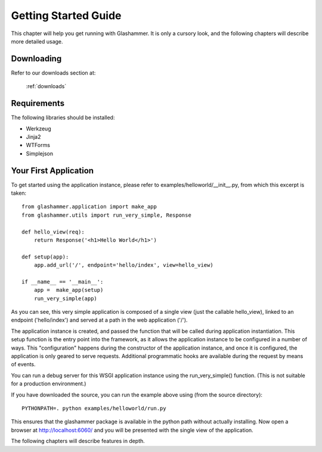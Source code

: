 
.. _gettingstarted:

Getting Started Guide
=====================

This chapter will help you get running with Glashammer. It is only a cursory
look, and the following chapters will describe more detailed usage.

Downloading
-----------

Refer to our downloads section at:

    :ref:`downloads`


Requirements
------------

The following libraries should be installed:

* Werkzeug
* Jinja2
* WTForms
* Simplejson

.. seealso::

   :ref:`external-references`


Your First Application
----------------------

To get started using the application instance, please refer to
examples/helloworld/__init__.py, from which this excerpt is taken::

    from glashammer.application import make_app
    from glashammer.utils import run_very_simple, Response

    def hello_view(req):
        return Response('<h1>Hello World</h1>')

    def setup(app):
        app.add_url('/', endpoint='hello/index', view=hello_view)

    if __name__ == '__main__':
        app =  make_app(setup)
        run_very_simple(app)

As you can see, this very simple application is composed of a single view
(just the callable hello_view), linked to an endpoint ('hello/index') and
served at a path in the web application ('/').

The application instance is created, and passed the function that will be
called during application instantiation. This setup function is the entry
point into the framework, as it allows the application instance to be
configured in a number of ways. This "configuration" happens during the
constructor of the application instance, and once it is configured, the
application is only geared to serve requests. Additional programmatic hooks
are available during the request by means of events.

You can run a debug server for this WSGI application instance using the
run_very_simple() function. (This is not suitable for a production environment.)

If you have downloaded the source, you can run the example above using (from
the source directory)::

    PYTHONPATH=. python examples/helloworld/run.py

This ensures that the glashammer package is available in the python path
without actually installing. Now open a browser at http://localhost:6060/
and you will be presented with the single view of the application.

The following chapters will describe features in depth.


